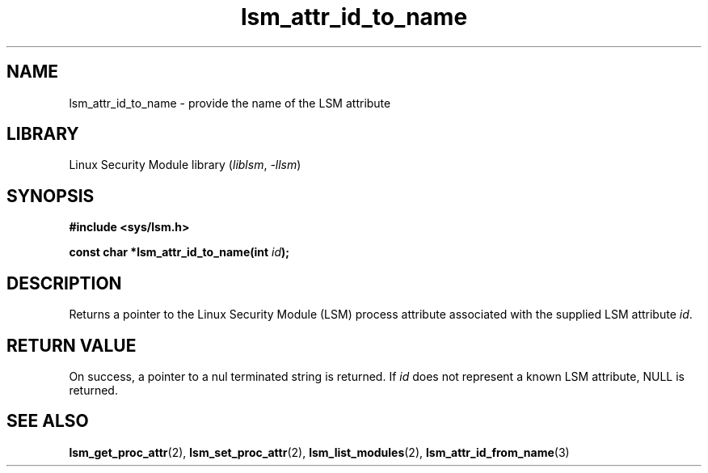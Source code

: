 .\" Copyright (c) 2024 Casey Schaufler (casey@schaufler-ca.com) February 16, 2024
.\"
.\" SPDX-License-Identifier: Linux-man-pages-copyleft
.\"
.TH lsm_attr_id_to_name 3 (date) "Linux man-pages (unreleased)"
.SH NAME
lsm_attr_id_to_name \- provide the name of the LSM attribute
.SH LIBRARY
Linux Security Module library
.RI ( liblsm ", " \-llsm )
.SH SYNOPSIS
.nf
.B #include <sys/lsm.h>
.P
.BI "const char *lsm_attr_id_to_name(int " id );
.P
.SH DESCRIPTION
Returns a pointer to the Linux Security Module (LSM) process attribute
associated with the supplied LSM attribute
.IR id .
.P
.SH RETURN VALUE
On success, a pointer to a nul terminated string is returned.
If
.I id
does not represent a known LSM attribute, NULL is returned.
.SH SEE ALSO
.BR lsm_get_proc_attr (2),
.BR lsm_set_proc_attr (2),
.BR lsm_list_modules (2),
.BR lsm_attr_id_from_name (3)
